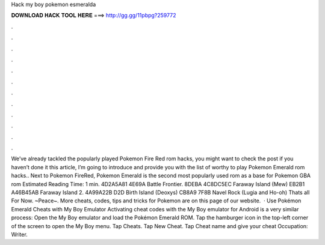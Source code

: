 Hack my boy pokemon esmeralda

𝐃𝐎𝐖𝐍𝐋𝐎𝐀𝐃 𝐇𝐀𝐂𝐊 𝐓𝐎𝐎𝐋 𝐇𝐄𝐑𝐄 ===> http://gg.gg/11pbpg?259772

.

.

.

.

.

.

.

.

.

.

.

.

We’ve already tackled the popularly played Pokemon Fire Red rom hacks, you might want to check the post if you haven’t done it  this article, I’m going to introduce and provide you with the list of worthy to play Pokemon Emerald rom hacks.. Next to Pokemon FireRed, Pokemon Emerald is the second most popularly used rom as a base for Pokemon GBA rom Estimated Reading Time: 1 min. 4D2A5A81 4E69A Battle Frontier. 8DEBA 4C8DC5EC Faraway Island (Mew) EB2B1 A46B45AB Faraway Island 2. 4A99A22B D2D Birth Island (Deoxys) CB8A9 7F8B Navel Rock (Lugia and Ho-oh) Thats all For Now. ~Peace~. More cheats, codes, tips and tricks for Pokemon are on this page of our website.  · Use Pokémon Emerald Cheats with My Boy Emulator Activating cheat codes with the My Boy emulator for Android is a very similar process: Open the My Boy emulator and load the Pokémon Emerald ROM. Tap the hamburger icon in the top-left corner of the screen to open the My Boy menu. Tap Cheats. Tap New Cheat. Tap Cheat name and give your cheat Occupation: Writer.